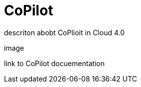= CoPilot
:experimental:

descriton abobt CoPlioit in Cloud 4.0

image

link to CoPilot docuementation